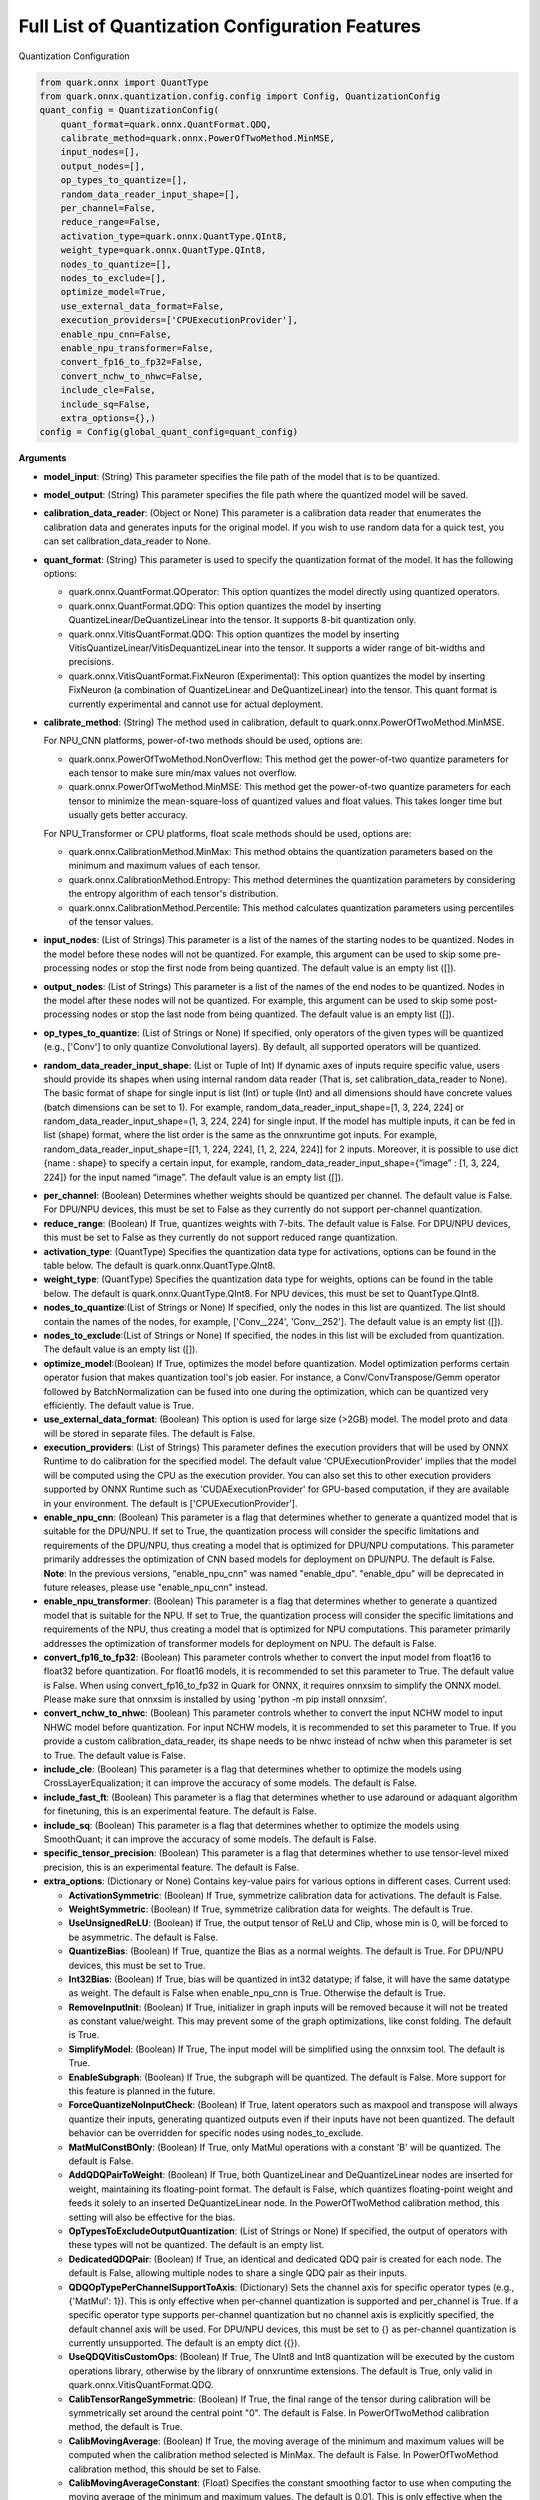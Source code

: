 Full List of Quantization Configuration Features
================================================

Quantization Configuration

.. code:: python

   from quark.onnx import QuantType
   from quark.onnx.quantization.config.config import Config, QuantizationConfig
   quant_config = QuantizationConfig(
       quant_format=quark.onnx.QuantFormat.QDQ,
       calibrate_method=quark.onnx.PowerOfTwoMethod.MinMSE,
       input_nodes=[],
       output_nodes=[],
       op_types_to_quantize=[],
       random_data_reader_input_shape=[],
       per_channel=False,
       reduce_range=False,
       activation_type=quark.onnx.QuantType.QInt8,
       weight_type=quark.onnx.QuantType.QInt8,
       nodes_to_quantize=[],
       nodes_to_exclude=[],
       optimize_model=True,
       use_external_data_format=False,
       execution_providers=['CPUExecutionProvider'],
       enable_npu_cnn=False,
       enable_npu_transformer=False,
       convert_fp16_to_fp32=False,
       convert_nchw_to_nhwc=False,
       include_cle=False,
       include_sq=False,
       extra_options={},)
   config = Config(global_quant_config=quant_config)

**Arguments**

*  **model_input**: (String) This parameter specifies the file path of the model that is to be quantized.
*  **model_output**: (String) This parameter specifies the file path where the quantized model will be saved. 
*  **calibration_data_reader**: (Object or None) This parameter is a calibration data reader that enumerates the calibration data and generates inputs for the original model. If you wish to use random data for a quick test, you can set calibration_data_reader to None. 
*  **quant_format**: (String) This parameter is used to specify the quantization format of the model. It has the following options: 

   -  quark.onnx.QuantFormat.QOperator: This option quantizes the model directly using quantized operators. 
   -  quark.onnx.QuantFormat.QDQ: This option quantizes the model by inserting QuantizeLinear/DeQuantizeLinear into the tensor. It supports 8-bit quantization only. 
   -  quark.onnx.VitisQuantFormat.QDQ: This option quantizes the model by inserting VitisQuantizeLinear/VitisDequantizeLinear into the tensor. It supports a wider range of bit-widths and precisions. 
   -  quark.onnx.VitisQuantFormat.FixNeuron (Experimental): This option quantizes the model by inserting FixNeuron (a combination of QuantizeLinear and DeQuantizeLinear) into the tensor. This quant format is currently experimental and cannot use for actual deployment. 

*  **calibrate_method**: (String) The method used in calibration, default to quark.onnx.PowerOfTwoMethod.MinMSE.
   
   For NPU_CNN platforms, power-of-two methods should be used, options are:
   
   -  quark.onnx.PowerOfTwoMethod.NonOverflow: This method get the power-of-two quantize parameters for each tensor to make sure min/max values not overflow.
   -  quark.onnx.PowerOfTwoMethod.MinMSE: This method get the power-of-two quantize parameters for each tensor to minimize the mean-square-loss of quantized values and float values. This takes longer time but usually gets better accuracy.
   
   For NPU_Transformer or CPU platforms, float scale methods should be used, options are:
   
   -  quark.onnx.CalibrationMethod.MinMax: This method obtains the
      quantization parameters based on the minimum and maximum values of
      each tensor.
   -  quark.onnx.CalibrationMethod.Entropy: This method determines the
      quantization parameters by considering the entropy algorithm of each
      tensor's distribution.
   -  quark.onnx.CalibrationMethod.Percentile: This method calculates 
      quantization parameters using percentiles of the tensor values.
*  **input_nodes**: (List of Strings) This parameter is a list of the
   names of the starting nodes to be quantized. Nodes in the model
   before these nodes will not be quantized. For example, this argument
   can be used to skip some pre-processing nodes or stop the first node
   from being quantized. The default value is an empty list ([]).
*  **output_nodes**: (List of Strings) This parameter is a list of the
   names of the end nodes to be quantized. Nodes in the model after
   these nodes will not be quantized. For example, this argument can be
   used to skip some post-processing nodes or stop the last node from
   being quantized. The default value is an empty list ([]).
*  **op_types_to_quantize**: (List of Strings or None) If specified,
   only operators of the given types will be quantized (e.g., ['Conv']
   to only quantize Convolutional layers). By default, all supported
   operators will be quantized.
*  **random_data_reader_input_shape**: (List or Tuple of Int) If dynamic
   axes of inputs require specific value, users should provide its
   shapes when using internal random data reader (That is, set
   calibration_data_reader to None). The basic format of shape for
   single input is list (Int) or tuple (Int) and all dimensions should
   have concrete values (batch dimensions can be set to 1). For example,
   random_data_reader_input_shape=[1, 3, 224, 224] or
   random_data_reader_input_shape=(1, 3, 224, 224) for single input. If
   the model has multiple inputs, it can be fed in list (shape) format,
   where the list order is the same as the onnxruntime got inputs. For
   example, random_data_reader_input_shape=[[1, 1, 224, 224], [1, 2,
   224, 224]] for 2 inputs. Moreover, it is possible to use dict {name :
   shape} to specify a certain input, for example,
   random_data_reader_input_shape={“image” : [1, 3, 224, 224]} for the
   input named “image”. The default value is an empty list ([]).
-  **per_channel**: (Boolean) Determines whether weights should be
   quantized per channel. The default value is False. For DPU/NPU
   devices, this must be set to False as they currently do not support
   per-channel quantization.
-  **reduce_range**: (Boolean) If True, quantizes weights with 7-bits.
   The default value is False. For DPU/NPU devices, this must be set to
   False as they currently do not support reduced range quantization.
-  **activation_type**: (QuantType) Specifies the quantization data type
   for activations, options can be found in the table below. The default
   is quark.onnx.QuantType.QInt8.
-  **weight_type**: (QuantType) Specifies the quantization data type for
   weights, options can be found in the table below. The default is
   quark.onnx.QuantType.QInt8. For NPU devices, this must be set to
   QuantType.QInt8.
-  **nodes_to_quantize**:(List of Strings or None) If specified, only
   the nodes in this list are quantized. The list should contain the
   names of the nodes, for example, ['Conv\__224', 'Conv\__252']. The
   default value is an empty list ([]).
-  **nodes_to_exclude**:(List of Strings or None) If specified, the
   nodes in this list will be excluded from quantization. The default
   value is an empty list ([]).
-  **optimize_model**:(Boolean) If True, optimizes the model before
   quantization. Model optimization performs certain operator fusion
   that makes quantization tool's job easier. For instance, a
   Conv/ConvTranspose/Gemm operator followed by BatchNormalization can
   be fused into one during the optimization, which can be quantized
   very efficiently. The default value is True.
-  **use_external_data_format**: (Boolean) This option is used for large
   size (>2GB) model. The model proto and data will be stored in
   separate files. The default is False.
-  **execution_providers**: (List of Strings) This parameter defines the
   execution providers that will be used by ONNX Runtime to do
   calibration for the specified model. The default value
   'CPUExecutionProvider' implies that the model will be computed using
   the CPU as the execution provider. You can also set this to other
   execution providers supported by ONNX Runtime such as
   'CUDAExecutionProvider' for GPU-based computation, if they are
   available in your environment. The default is
   ['CPUExecutionProvider'].
-  **enable_npu_cnn**: (Boolean) This parameter is a flag that
   determines whether to generate a quantized model that is suitable for
   the DPU/NPU. If set to True, the quantization process will consider
   the specific limitations and requirements of the DPU/NPU, thus
   creating a model that is optimized for DPU/NPU computations. This
   parameter primarily addresses the optimization of CNN based models
   for deployment on DPU/NPU. The default is False. **Note**: In the
   previous versions, "enable_npu_cnn" was named "enable_dpu".
   "enable_dpu" will be deprecated in future releases, please use
   "enable_npu_cnn" instead.
-  **enable_npu_transformer**: (Boolean) This parameter is a flag that
   determines whether to generate a quantized model that is suitable for
   the NPU. If set to True, the quantization process will consider the
   specific limitations and requirements of the NPU, thus creating a
   model that is optimized for NPU computations. This parameter
   primarily addresses the optimization of transformer models for
   deployment on NPU. The default is False.
-  **convert_fp16_to_fp32**: (Boolean) This parameter controls whether
   to convert the input model from float16 to float32 before
   quantization. For float16 models, it is recommended to set this
   parameter to True. The default value is False. When using
   convert_fp16_to_fp32 in Quark for ONNX, it requires onnxsim to
   simplify the ONNX model. Please make sure that onnxsim is installed
   by using 'python -m pip install onnxsim'.
-  **convert_nchw_to_nhwc**: (Boolean) This parameter controls whether
   to convert the input NCHW model to input NHWC model before
   quantization. For input NCHW models, it is recommended to set this
   parameter to True. If you provide a custom calibration_data_reader,
   its shape needs to be nhwc instead of nchw when this parameter is set
   to True. The default value is False.
-  **include_cle**: (Boolean) This parameter is a flag that determines
   whether to optimize the models using CrossLayerEqualization; it can
   improve the accuracy of some models. The default is False.
-  **include_fast_ft**: (Boolean) This parameter is a flag that
   determines whether to use adaround or adaquant algorithm for
   finetuning, this is an experimental feature. The default is False.
-  **include_sq**: (Boolean) This parameter is a flag that determines
   whether to optimize the models using SmoothQuant; it can improve the
   accuracy of some models. The default is False.
-  **specific_tensor_precision**: (Boolean) This parameter is a flag
   that determines whether to use tensor-level mixed precision, this is
   an experimental feature. The default is False.
-  **extra_options**: (Dictionary or None) Contains key-value pairs for
   various options in different cases. Current used:

   -  **ActivationSymmetric**: (Boolean) If True, symmetrize calibration
      data for activations. The default is False.
   -  **WeightSymmetric**: (Boolean) If True, symmetrize calibration
      data for weights. The default is True.
   -  **UseUnsignedReLU**: (Boolean) If True, the output tensor of ReLU
      and Clip, whose min is 0, will be forced to be asymmetric. The
      default is False.
   -  **QuantizeBias**: (Boolean) If True, quantize the Bias as a normal
      weights. The default is True. For DPU/NPU devices, this must be
      set to True.
   -  **Int32Bias**: (Boolean) If True, bias will be quantized in int32
      datatype; if false, it will have the same datatype as weight. The
      default is False when enable_npu_cnn is True. Otherwise the
      default is True.
   -  **RemoveInputInit**: (Boolean) If True, initializer in graph
      inputs will be removed because it will not be treated as constant
      value/weight. This may prevent some of the graph optimizations,
      like const folding. The default is True.
   -  **SimplifyModel**: (Boolean) If True, The input model will be
      simplified using the onnxsim tool. The default is True.
   -  **EnableSubgraph**: (Boolean) If True, the subgraph will be
      quantized. The default is False. More support for this feature is
      planned in the future.
   -  **ForceQuantizeNoInputCheck**: (Boolean) If True, latent operators
      such as maxpool and transpose will always quantize their inputs,
      generating quantized outputs even if their inputs have not been
      quantized. The default behavior can be overridden for specific
      nodes using nodes_to_exclude.
   -  **MatMulConstBOnly**: (Boolean) If True, only MatMul operations
      with a constant 'B' will be quantized. The default is False.
   -  **AddQDQPairToWeight**: (Boolean) If True, both QuantizeLinear and
      DeQuantizeLinear nodes are inserted for weight, maintaining its
      floating-point format. The default is False, which quantizes
      floating-point weight and feeds it solely to an inserted
      DeQuantizeLinear node. In the PowerOfTwoMethod calibration method,
      this setting will also be effective for the bias.
   -  **OpTypesToExcludeOutputQuantization**: (List of Strings or None)
      If specified, the output of operators with these types will not be
      quantized. The default is an empty list.
   -  **DedicatedQDQPair**: (Boolean) If True, an identical and
      dedicated QDQ pair is created for each node. The default is False,
      allowing multiple nodes to share a single QDQ pair as their
      inputs.
   -  **QDQOpTypePerChannelSupportToAxis**: (Dictionary) Sets the
      channel axis for specific operator types (e.g., {'MatMul': 1}).
      This is only effective when per-channel quantization is supported
      and per_channel is True. If a specific operator type supports
      per-channel quantization but no channel axis is explicitly
      specified, the default channel axis will be used. For DPU/NPU
      devices, this must be set to {} as per-channel quantization is
      currently unsupported. The default is an empty dict ({}).
   -  **UseQDQVitisCustomOps**: (Boolean) If True, The UInt8 and Int8
      quantization will be executed by the custom operations library,
      otherwise by the library of onnxruntime extensions. The default is
      True, only valid in quark.onnx.VitisQuantFormat.QDQ.
   -  **CalibTensorRangeSymmetric**: (Boolean) If True, the final range
      of the tensor during calibration will be symmetrically set around
      the central point "0". The default is False. In PowerOfTwoMethod
      calibration method, the default is True.
   -  **CalibMovingAverage**: (Boolean) If True, the moving average of
      the minimum and maximum values will be computed when the
      calibration method selected is MinMax. The default is False. In
      PowerOfTwoMethod calibration method, this should be set to False.
   -  **CalibMovingAverageConstant**: (Float) Specifies the constant
      smoothing factor to use when computing the moving average of the
      minimum and maximum values. The default is 0.01. This is only
      effective when the calibration method selected is MinMax and
      CalibMovingAverage is set to True. In PowerOfTwoMethod calibration
      method, this option is unsupported.
   -  **Percentile**: (Float) If the calibration method is set to
      'quark.onnx.CalibrationMethod.Percentile,' then this parameter can
      be set to the percentage for percentile. The default is 99.999.
   -  **RandomDataReaderInputDataRange**: (Dict or None) Specifies the
      data range for each inputs if used random data reader
      (calibration_data_reader is None). Currently, if set to None then
      the random value will be 0 or 1 for all inputs, otherwise range
      [-128,127] for unsigned int, range [0,255] for signed int and
      range [0,1] for other float inputs. The default is None.
   -  **Int16Scale**: (Boolean) If True, the float scale will be
      replaced by the closest value corresponding to M and 2\ **N, where
      the range of M and 2**\ N is within the representation range of
      int16 and uint16. The default is False.
   -  **MinMSEMode**: (String) When using
      quark.onnx.PowerOfTwoMethod.MinMSE, you can specify the method for
      calculating minmse. By default, minmse is calculated using all
      calibration data. Alternatively, you can set the mode to
      "MostCommon", where minmse is calculated for each batch separately
      and take the most common value. The default setting is 'All'.
   -  **ConvertBNToConv**: (Boolean) If True, the BatchNormalization
      operation will be converted to Conv operation. The default is True
      when enable_npu_cnn is True.
   -  **ConvertReduceMeanToGlobalAvgPool**: (Boolean) If True, the
      Reduce Mean operation will be converted to Global Average Pooling
      operation. The default is True when enable_npu_cnn is True.
   -  **SplitLargeKernelPool**: (Boolean) If True, the large kernel
      Global Average Pooling operation will be split into multiple
      Average Pooling operation. The default is True when enable_npu_cnn
      is True.
   -  **ConvertSplitToSlice**: (Boolean) If True, the Split operation
      will be converted to Slice operation. The default is True when
      enable_npu_cnn is True.
   -  **FuseInstanceNorm**: (Boolean) If True, the split instance norm
      operation will be fused to InstanceNorm operation. The default is
      True when enable_npu_cnn is True.
   -  **FuseL2Norm**: (Boolean) If True, a set of L2norm operations will
      be fused to L2Norm operation. The default is True when
      enable_npu_cnn is True.
   -  **FuseLayerNorm**: (Boolean) If True, a set of LayerNorm
      operations will be fused to LayerNorm operation. The default is
      True when enable_npu_cnn is True.
   -  **ConvertClipToRelu**: (Boolean) If True, the Clip operations that
      has a min value of 0 will be converted to ReLU operations. The
      default is True when enable_npu_cnn is True.
   -  **SimulateDPU**: (Boolean) If True, a simulation transformation
      that replaces some operations with an approximate implementation
      will be applied for DPU when enable_npu_cnn is True. The default
      is True.
   -  **ConvertLeakyReluToDPUVersion**: (Boolean) If True, the Leaky
      Relu operation will be converted to DPU version when SimulateDPU
      is True. The default is True.
   -  **ConvertSigmoidToHardSigmoid**: (Boolean) If True, the Sigmoid
      operation will be converted to Hard Sigmoid operation when
      SimulateDPU is True. The default is True.
   -  **ConvertHardSigmoidToDPUVersion**: (Boolean) If True, the Hard
      Sigmoid operation will be converted to DPU version when
      SimulateDPU is True. The default is True.
   -  **ConvertAvgPoolToDPUVersion**: (Boolean) If True, the global or
      kernel-based Average Pooling operation will be converted to DPU
      version when SimulateDPU is True. The default is True.
   -  **ConvertReduceMeanToDPUVersion**: (Boolean) If True, the
      ReduceMean operation will be converted to DPU version when
      SimulateDPU is True. The default is True.
   -  **ConvertSoftmaxToDPUVersion**: (Boolean) If True, the Softmax
      operation will be converted to DPU version when SimulateDPU is
      True. The default is False.
   -  **NPULimitationCheck**: (Boolean) If True, the quantization scale
      will be adjust due to the limitation of DPU/NPU. The default is
      True.
   -  **AdjustShiftCut**: (Boolean) If True, adjust the shift cut of
      nodes when NPULimitationCheck is True. The default is True.
   -  **AdjustShiftBias**: (Boolean) If True, adjust the shift bias of
      nodes when NPULimitationCheck is True. The default is True.
   -  **AdjustShiftRead**: (Boolean) If True, adjust the shift read of
      nodes when NPULimitationCheck is True. The default is True.
   -  **AdjustShiftWrite**: (Boolean) If True, adjust the shift write of
      nodes when NPULimitationCheck is True. The default is True.
   -  **AdjustHardSigmoid**: (Boolean) If True, adjust the pos of hard
      sigmoid nodes when NPULimitationCheck is True. The default is
      True.
   -  **AdjustShiftSwish**: (Boolean) If True, adjust the shift swish
      when NPULimitationCheck is True. The default is True.
   -  **AlignConcat**: (Boolean) If True, adjust the quantization pos of
      concat when NPULimitationCheck is True. The default is True.
   -  **AlignPool**: (Boolean) If True, adjust the quantization pos of
      pooling when NPULimitationCheck is True. The default is True.
   -  **AlignPad**: (Boolean) If True, adjust the quantization pos of
      pad when NPULimitationCheck is True. The default is True.
   -  **AlignSlice**: (Boolean) If True, adjust the quantization pos of
      slice when NPULimitationCheck is True. The default is True.
   -  **ReplaceClip6Relu**: (Boolean) If True, Replace Clip(0,6) with
      Relu in the model. The default is False.
   -  **CLESteps**: (Int) Specifies the steps for CrossLayerEqualization
      execution when include_cle is set to true, The default is 1, When
      set to -1, an adaptive CrossLayerEqualization will be conducted.
      The default is 1.
   -  **CLETotalLayerDiffThreshold**: (Float) Specifies The threshold
      represents the sum of mean transformations of
      CrossLayerEqualization transformations across all layers when
      utilizing CrossLayerEqualization. The default is 2e-7.
   -  **CLEScaleAppendBias**: (Boolean) Whether the bias be included
      when calculating the scale of the weights, The default is True.
   -  **FastFinetune**: (Dictionary) A parameter used to specify the
      settings for fast finetune.
      
      -  **OptimAlgorithm**: (String) The specified algorithm for fast finetune. Optional values are “adaround” and “adaquant”. The
         “adaround” adjusts the weights rounding function, which is
         relatively stable and might converge faster. The “adaquant” trains
         the weight (and bias optional) directly, so might have a greater
         improvement if the parameters, especially the learning rate and
         batch size, are optimal. The default value is “adaround”.
      -  **OptimDevice**: (String) The compute device for fast finetune.
         Optional values are “cpu”, “hip:0” and “cuda:0”. The default value
         is “cpu”.
      -  **FixedSeed**: (Int) Seed for random data generator, that makes
         the fast finetuned results could be reproduced.
      -  **DataSize**: (Int) Specifies the size of the data used for
         finetuning. Its recommended setting the batch size of the data to
         1 in the data reader to ensure counting the size accurately. It
         uses all the data from the data reader by default.
      -  **BatchSize**: (Int) Batch size for finetuning. The larger batch
         size, usually the better accuracy but the longer training time.
         The default value is 1.
      -  **NumBatches**: (Int) The mini-batches in a iteration. It should
         always be 1. The default value is 1.
      -  **NumIterations**: (Int) The Iterations for finetuning. The more
         iterations, the better accuracy but the longer training time. The
         default value is 1000.
      -  **LearningRate**: (Float) Learning rate of finetuning for all
         layers. It has a significant impact on the accuracy improvement,
         you need to try some learning rates to get a better result for
         your model. The default value is 0.1 for AdaRound and 0.00001 for
         AdaQuant.
      -  **EarlyStop**: (Bool) If average loss of a certain number of
         iterations decreases comparing with the previous one, the training
         of the layer will stop early. It will accelerate the finetuning
         process and avoid overfitting. The default value is False.
      -  **LRAdjust**: (Tuple) Besides the overall learning rate, users
         could set up a scheme to adjust learning rate further according to
         the mean square error (MSE) between the quantized module and
         original float module. Its a tuple contains two members, the
         first one is a threshold of the MSE and the second one is the new
         learning rate. For example, setting as (1.0, 0.2) means using a
         new learning rate 0.2 for the layer whose MSE is bigger than 1.0.
      -  **TargetOpType**: (List) The target operation types to finetune.
         The default value is [Conv, ConvTranspose, Gemm,
         InstanceNormalization].
      -  **SelectiveUpdate**: (Bool) If the end-to-end accuracy does not
         improve after finetuned a certain layer, discard the optimized
         weight (and bias) of the layer. The default value is False.
      -  **UpdateBias**: (Bool) Specifies whether to update bias
         parameters during fine-tuning. Its only available for AdaQuant.
         The default value is False.
      -  **OutputQDQ**: (Bool) Specifies whether include the output
         tensors QDQ pair of the compute nodes for finetuning. The default
         value is False.
      -  **DropRatio**: (Float) Specifies the ratio to drop the input
         data from the float module. It ranges from 0 to 1, 0 represents
         the input data is from the float module fully, 1 represents all
         from quantized module. The default value is 0.5.
      -  **LogPeriod**: (Int) Indicate how many iterations to print the
         log once. The default value is NumIterations/10.
   -  **SmoothAlpha**: (Float) This parameter control how much
      difficulty we want to migrate from activation to weights, The
      default value is 0.5.
   -  **RemoveQDQConvRelu**: (Boolean) If True, the QDQ between
      Conv/Add/Gemm and Relu will be removed for DPU. The default is
      True.
   -  **RemoveQDQConvLeakyRelu**: (Boolean) If True, the QDQ between
      Conv/Add/Gemm and LeakyRelu will be removed for DPU. The default
      is True.
   -  **RemoveQDQConvPRelu**: (Boolean) If True, the QDQ between
      Conv/Add/Gemm and PRelu will be removed for DPU. The default is
      True.
   -  **RemoveQDQInstanceNorm**: (Boolean) If True, the QDQ between
      InstanceNorm and Relu/LeakyRelu/PRelu will be removed for DPU. The
      default is False.
   -  **FoldBatchNorm**: (Boolean) If True, the BatchNormalization
      operation will be fused with Conv, ConvTranspose or Gemm
      operation. The BatchNormalization operation after Concat operation
      will also be fused, if the all input operations of the Concat
      operation are Conv, ConvTranspose or Gemm operatons.The default is
      True.
   -  **FixShapes**: (String) Set the input_shapes of the quantized
      model to a fixed shape by default if not explicitly specified. The
      example: 'FixShapes':'input_1:[1,224,224,3];input_2:[1,96,96,3]'
   -  **MixedPrecisionTensor**: (Dictionary) A parameter used to specify
      the settings for mixed precision tensors. It is a dictionary where
      the keys are of the VitisQuantType/QuantType enumeration type, and
      the values are lists containing tensors that need to be processed
      using mixed precision.
      Example:"MixedPrecisionTensor":{quark.onnx.VitisQuantType.QBFloat16:['/stem/stem.2/Relu_output_0',
      'onnx::Conv_664', 'onnx::Conv_665']} **Note**:If there is a tensor
      with bias, 'Int32Bias' needs set to False.
   -  **FoldRelu**: (Boolean) If True, the Relu will be fold to Conv
      when use VitisQuantFormat. The default is False.
   -  **CalibDataSize**: (Int) This parameter controls how many data are
      used for calibration. The default to using all the data in the
      calibration dataloader.
   -  **SaveTensorHistFig**: (Boolean) If True, save the tensor
      histogram to the file 'tensor_hist' in the working directory. The
      default is False.
   -  **WeightsOnly**: (Boolean) If True, only quantize weights of the
      model. The default is False.

Table 7. Quantize Types can be selected for different Quantize Formats

+-----------------------+-----------------------+-----------------------+
| quant_format          | quant_type            | comments              |
+=======================+=======================+=======================+
| QuantFormat.QDQ       | QuantType.QUInt8      | Implemented by native |
|                       | QuantType.QInt8       | QuantizeLi            |
|                       |                       | near/DequantizeLinear |
+-----------------------+-----------------------+-----------------------+
| quark.onnx            | QuantType.QUInt8      | Implemented by        |
| .VitisQuantFormat.QDQ | QuantType.QInt8       | customized            |
|                       | quark.onnx.V          | VitisQuantizeLinear/  |
|                       | itisQuantType.QUInt16 | VitisDequantizeLinear |
|                       | quark.onnx.           |                       |
|                       | VitisQuantType.QInt16 |                       |
|                       | quark.onnx.V          |                       |
|                       | itisQuantType.QUInt32 |                       |
|                       | quark.onnx.           |                       |
|                       | VitisQuantType.QInt32 |                       |
|                       | quark.onnx.Vi         |                       |
|                       | tisQuantType.QFloat16 |                       |
|                       | quark.onnx.Vit        |                       |
|                       | isQuantType.QBFloat16 |                       |
+-----------------------+-----------------------+-----------------------+

**Note** : For pure UInt8 or Int8 quantization, we recommend that users
set quant_format to QuantFormat.QDQ as it uses native
QuantizeLinear/DequantizeLinear operations which may have better
compatibility and performance.

.. raw:: html

   <!-- 
   ## License
   Copyright (C) 2023, Advanced Micro Devices, Inc. All rights reserved. SPDX-License-Identifier: MIT
   -->
